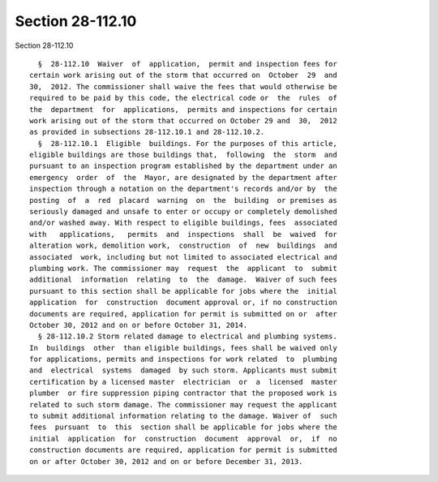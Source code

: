 Section 28-112.10
=================

Section 28-112.10 ::    
        
     
        §  28-112.10  Waiver  of  application,  permit and inspection fees for
      certain work arising out of the storm that occurred on  October  29  and
      30,  2012. The commissioner shall waive the fees that would otherwise be
      required to be paid by this code, the electrical code or  the  rules  of
      the  department  for  applications,  permits and inspections for certain
      work arising out of the storm that occurred on October 29 and  30,  2012
      as provided in subsections 28-112.10.1 and 28-112.10.2.
        §  28-112.10.1  Eligible  buildings. For the purposes of this article,
      eligible buildings are those buildings that,  following  the  storm  and
      pursuant to an inspection program established by the department under an
      emergency  order  of  the  Mayor, are designated by the department after
      inspection through a notation on the department's records and/or by  the
      posting  of  a  red  placard  warning  on  the  building  or premises as
      seriously damaged and unsafe to enter or occupy or completely demolished
      and/or washed away. With respect to eligible buildings, fees  associated
      with   applications,   permits  and  inspections  shall  be  waived  for
      alteration work, demolition work,  construction  of  new  buildings  and
      associated  work, including but not limited to associated electrical and
      plumbing work. The commissioner may  request  the  applicant  to  submit
      additional  information  relating  to  the  damage.  Waiver of such fees
      pursuant to this section shall be applicable for jobs where the  initial
      application  for  construction  document approval or, if no construction
      documents are required, application for permit is submitted on or  after
      October 30, 2012 and on or before October 31, 2014.
        § 28-112.10.2 Storm related damage to electrical and plumbing systems.
      In  buildings  other  than eligible buildings, fees shall be waived only
      for applications, permits and inspections for work related  to  plumbing
      and  electrical  systems  damaged  by such storm. Applicants must submit
      certification by a licensed master  electrician  or  a  licensed  master
      plumber  or fire suppression piping contractor that the proposed work is
      related to such storm damage. The commissioner may request the applicant
      to submit additional information relating to the damage. Waiver of  such
      fees  pursuant  to  this  section shall be applicable for jobs where the
      initial  application  for  construction  document  approval  or,  if  no
      construction documents are required, application for permit is submitted
      on or after October 30, 2012 and on or before December 31, 2013.
    
    
    
    
    
    
    